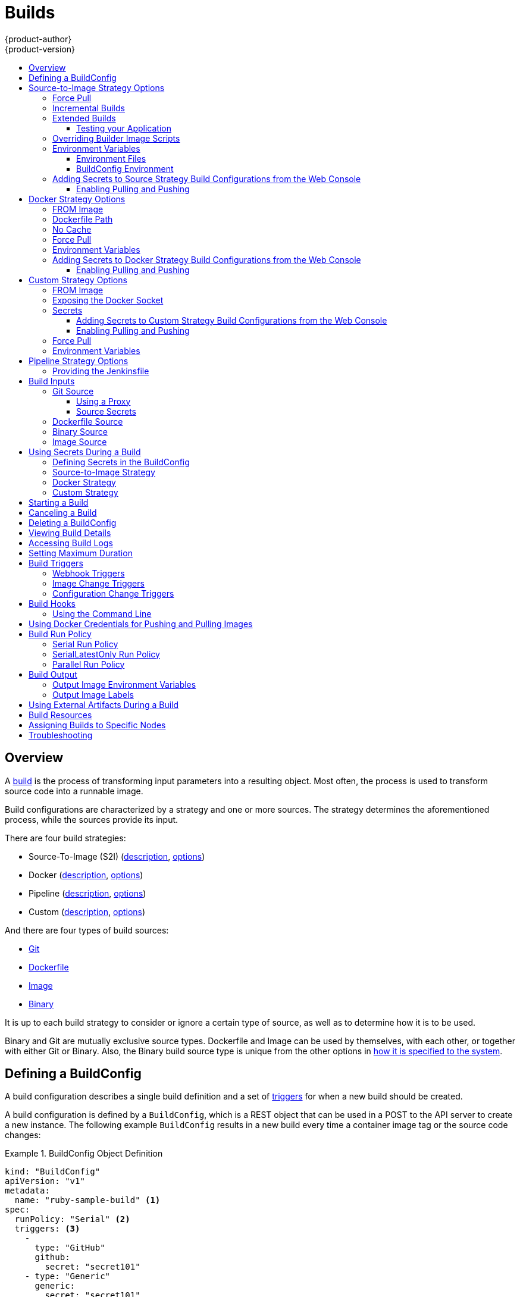 [[dev-guide-builds]]
= Builds
{product-author}
{product-version}
:data-uri:
:icons:
:experimental:
:toc: macro
:toclevels: 3
:toc-title:
:prewrap!:

toc::[]

== Overview

A xref:../architecture/core_concepts/builds_and_image_streams.adoc#builds[build]
is the process of transforming input parameters into a resulting object. Most
often, the process is used to transform source code into a runnable image.

Build configurations are characterized by a strategy and one or more sources.
The strategy determines the aforementioned process, while the sources provide
its input.

There are four build strategies:

- Source-To-Image (S2I)
(xref:../architecture/core_concepts/builds_and_image_streams.adoc#source-build[description],
xref:source-to-image-strategy-options[options])
- Docker
(xref:../architecture/core_concepts/builds_and_image_streams.adoc#docker-build[description],
xref:docker-strategy-options[options])
- Pipeline
(xref:../architecture/core_concepts/builds_and_image_streams.adoc#pipeline-build[description],
xref:pipeline-strategy-options[options])
- Custom
(xref:../architecture/core_concepts/builds_and_image_streams.adoc#custom-build[description],
xref:custom-strategy-options[options])

And there are four types of build sources:

- xref:source-code[Git]
- xref:dockerfile-source[Dockerfile]
- xref:image-source[Image]
- xref:binary-source[Binary]

It is up to each build strategy to consider or ignore a certain type of source,
as well as to determine how it is to be used.

Binary and Git are mutually exclusive source types. Dockerfile and Image can be
used by themselves, with each other, or together with either Git or Binary.
Also, the Binary build source type is unique from the other options in
xref:binary-source[how it is specified to the system].


[[defining-a-buildconfig]]

== Defining a BuildConfig

A build configuration describes a single build definition and a set of
xref:build-triggers[triggers] for when a new build should be created.

A build configuration is defined by a `BuildConfig`, which is a REST object
that can be used in a POST to the API server to create a new instance. The
following example `BuildConfig` results in a new build every time a container
image tag or the source code changes:

.BuildConfig Object Definition
====
[source,yaml]
----
kind: "BuildConfig"
apiVersion: "v1"
metadata:
  name: "ruby-sample-build" <1>
spec:
  runPolicy: "Serial" <2>
  triggers: <3>
    -
      type: "GitHub"
      github:
        secret: "secret101"
    - type: "Generic"
      generic:
        secret: "secret101"
    -
      type: "ImageChange"
  source: <4>
    type: "Git"
    git:
      uri: "https://github.com/openshift/ruby-hello-world"
    dockerfile: "FROM openshift/ruby-22-centos7\nUSER example"
  strategy: <5>
    type: "Source"
    sourceStrategy:
      from:
        kind: "ImageStreamTag"
        name: "ruby-20-centos7:latest"
  output: <6>
    to:
      kind: "ImageStreamTag"
      name: "origin-ruby-sample:latest"
  postCommit: <7>
      script: "bundle exec rake test"
----

<1> This specification will create a new `BuildConfig` named
*ruby-sample-build*.
<2> The `runPolicy` field controls whether builds created from this build
configuration can be run simultaneously. The default value is *Serial*, which means new builds
will run sequentially, not simultaneously.
<3> You can specify a list of xref:build-triggers[triggers], which cause a new
build to be created.
<4> The `source` section defines the source of the build. The source type
determines the primary source of input, and can be either `Git`, to point to
a code repository location, `Dockerfile`, to build from an inline Dockerfile,
or `Binary`, to accept binary payloads. It is possible to have multiple
sources at once, refer to the documentation for each source type for details.
<5> The `strategy` section describes the build strategy used to execute the
build. You can specify `Source`, `Docker` and `Custom` strategies here.
This above example uses the `ruby-20-centos7` container image that
Source-To-Image will use for the application build.
<6> After the container image is successfully built, it will be pushed into the
repository described in the `output` section.
<7> The `postCommit` section defines an optional xref:build-hooks[build
hook].
====

[[source-to-image-strategy-options]]

== Source-to-Image Strategy Options

The following options are specific to the
xref:../architecture/core_concepts/builds_and_image_streams.adoc#source-build[S2I
build strategy].

[[s2i-force-pull]]

=== Force Pull

By default, if the builder image specified in the build configuration is
available locally on the node, that image will be used. However, to override the
local image and refresh it from the registry to which the image stream points,
create a `BuildConfig` with the `forcePull` flag set to *true*:

====
[source,yaml]
----
strategy:
  type: "Source"
  sourceStrategy:
    from:
      kind: "ImageStreamTag"
      name: "builder-image:latest" <1>
    forcePull: true <2>
----

<1> The builder image being used, where the local version on the node may not be
up to date with the version in the registry to which the image stream points.
<2> This flag causes the local builder image to be ignored and a fresh version
to be pulled from the registry to which the image stream points. Setting
`forcePull` to *false* results in the default behavior of honoring the image
stored locally.
====

[[incremental-builds]]

=== Incremental Builds

S2I can perform incremental builds, which means it reuses artifacts from
previously-built images. To create an incremental build, create a
`BuildConfig` with the following modification to the strategy definition:

====
[source,yaml]
----
strategy:
  type: "Source"
  sourceStrategy:
    from:
      kind: "ImageStreamTag"
      name: "incremental-image:latest" <1>
    incremental: true <2>
----

<1> Specify an image that supports incremental builds. Consult the
documentation of the builder image to determine if it supports this behavior.
<2> This flag controls whether an incremental build is attempted. If the builder
image does not support incremental builds, the build will still succeed, but you
will get a log message stating the incremental build was not successful because
of a missing *_save-artifacts_* script.
====

[NOTE]
====
See the xref:../creating_images/s2i.adoc#creating-images-s2i[S2I Requirements] topic for information
on how to create a builder image supporting incremental builds.
====


[[extended-builds]]

=== Extended Builds

[NOTE]
====
This feature is in technology preview. This means the API may change without
notice or the feature may be removed entirely. For a supported mechanism to
produce application images with runtime-only content, consider using the
xref:image-source[Image Source] feature and defining two builds, one
which produces an image containing the runtime artifacts and a second build
which consumes the runtime artifacts from that image and adds them to a
runtime-only image.
====

For compiled languages (Go, C, C++, Java, etc.) the dependencies necessary for
compilation might increase the size of the image or introduce vulnerabilities
that can be exploited.

To avoid these problems, S2I (Source-to-Image) introduces a two-image build process
that allows an application to be built via the normal flow in a builder image,
but then injects the resulting application artifacts into a runtime-only image
for execution.

To offer flexibility in this process, S2I executes an `assemble-runtime`
script inside the runtime image that allows further customization of the
resulting runtime image.

More information about this can be found in the official
https://github.com/openshift/source-to-image/blob/master/docs/runtime_image.md[S2I
extended builds documents].

This feature is available only for the source strategy.
====
[source,yaml]
----
strategy:
  type: "Source"
  sourceStrategy:
    from:
      kind: "ImageStreamTag"
      name: "builder-image:latest"
    runtimeImage: <1>
      kind: "ImageStreamTag"
      name: "runtime-image:latest"
    runtimeArtifacts: <2>
      - sourcePath: "/path/to/source"
        destinationDir: "path/to/destination"
----
<1> The runtime image that the artifacts should be copied to.
This is the final image that the application will run on. This image should
contain the minimum application dependencies to run the injected content from
the builder image.

<2> The runtime artifacts are a mapping of artifacts produced in the builder
image that should be injected into the runtime image.
`sourcePath` can be the full path to a file or directory inside the builder
image.
`destinationDir` must be a directory inside the runtime image where the
artifacts will be copied. This directory is relative to the specified
*WORKDIR* inside that image.

====

[NOTE]
====
In the current implementation, you cannot have incremental extended builds thus,
the *incremental* option is not valid with `runtimeImage`.
====

If the runtime image needs authentication to be pulled across OpenShift
projects or from another private registry, the details can be specified
xref:managing_images.adoc#using-image-pull-secrets[within the image pull
secret configuration].

[[dev-guide-testing-your-application]]

==== Testing your Application

Extended builds offer two ways of running tests against your application.

The first option is to install all test dependencies and run the tests inside
your *builder image* since that image, in the context of extended builds, will
not be pushed to a registry. This can be done as a part of the `assemble`
script for the builder image.

The second option is to specify a script via the xref:build-hooks[postcommit
hook]. This is executed in an ephemeral container based on the runtime
image, thus it is not committed to the image.

[[override-builder-image-scripts]]

=== Overriding Builder Image Scripts

You can override the *_assemble_*, *_run_*, and *_save-artifacts_*
xref:../creating_images/s2i.adoc#s2i-scripts[S2I scripts] provided by the
builder image in one of two ways. Either:

1. Provide an *_assemble_*, *_run_*, and/or *_save-artifacts_* script in the
*_.s2i/bin_* directory of your application source repository, or

2. Provide a URL of a directory containing the scripts as part of the strategy
definition. For example:

====
[source,yaml]
----
strategy:
  type: "Source"
  sourceStrategy:
    from:
      kind: "ImageStreamTag"
      name: "builder-image:latest"
    scripts: "http://somehost.com/scripts_directory" <1>
----

<1> This path will have *_run_*, *_assemble_*, and *_save-artifacts_* appended
to it. If any or all scripts are found they will be used in place of the same
named script(s) provided in the image.
====

[NOTE]
====
Files located at the `scripts` URL take precedence over files located in
*_.s2i/bin_* of the source repository. See the
xref:../creating_images/s2i.adoc#creating-images-s2i[S2I Requirements] topic and the
link:https://github.com/openshift/source-to-image/blob/master/docs/builder_image.md#sti-scripts[S2I
documentation] for information on how S2I scripts are used.
====

[[configuring-the-source-environment]]
=== Environment Variables

There are two ways to make environment variables available to the
xref:../architecture/core_concepts/builds_and_image_streams.adoc#source-build[source build]
process and resulting \image: xref:environment-files[environment files] and
xref:buildconfig-environment[*BuildConfig* environment] values.

[[environment-files]]

==== Environment Files
Source build enables you to set environment values (one per line) inside your
application, by specifying them in a *_.s2i/environment_* file in the source
repository. The environment variables specified in this file are present during
the build process and in the final container image. The complete list of supported
environment variables is available in the
xref:../using_images/index.adoc#using-images-index[documentation] for each image.

If you provide a *_.s2i/environment_* file in your source repository, S2I reads
this file during the build. This allows customization of the build behavior as
the *_assemble_* script may use these variables.

For example, if you want to disable assets compilation for your Rails
application, you can add `DISABLE_ASSET_COMPILATION=true` in the
*_.s2i/environment_* file to cause assets compilation to be skipped during the
build.

In addition to builds, the specified environment variables are also available in
the running application itself. For example, you can add
`RAILS_ENV=development` to the *_.s2i/environment_* file to cause the Rails
application to start in `development` mode instead of `production`.

[[buildconfig-environment]]

==== BuildConfig Environment
You can add environment variables to the `sourceStrategy` definition of the
`BuildConfig`. The environment variables defined there are visible during the
*_assemble_* script execution and will be defined in the output image, making
them also available to the *_run_* script and application code.

For example disabling assets compilation for your Rails application:

====
[source,yaml]
----
sourceStrategy:
...
  env:
    - name: "DISABLE_ASSET_COMPILATION"
      value: "true"
----
====

You can also manage environment variables defined in the `BuildConfig` with the
xref:../dev_guide/environment_variables.adoc#overview[`oc set env`] command.

[[adding-secrets-to-source-strategy-build-configs]]
=== Adding Secrets to Source Strategy Build Configurations from the Web Console

Add a secret to your build configuration so that it can access a private
repository.

. Create a new {product-title} project.

. xref:../dev_guide/secrets.adoc#dev-guide-secrets[Create a secret] that contains
credentials for accessing a private source code repository.

. Create a
xref:../architecture/core_concepts/builds_and_image_streams.adoc#source-build[Source-to-Image (S2I)
build configuration].

. On the build configuration editor page or in the *fromimage* page of the
xref:../architecture/infrastructure_components/web_console.adoc#architecture-infrastructure-components-web-console[web
console], set the *Source Secret*.

. Click the *Save* button.

==== Enabling Pulling and Pushing

Enable pulling to a private registry by setting the `Pull Secret` in the build
configuration and enable pushing by setting the `Push Secret`.

[[docker-strategy-options]]

== Docker Strategy Options

The following options are specific to the
xref:../architecture/core_concepts/builds_and_image_streams.adoc#docker-build[Docker
build strategy].


[[docker-strategy-from]]

=== FROM Image

The `FROM` instruction of the *_Dockerfile_* will be replaced by the `from` of the `BuildConfig`:

====
[source,yaml]
----
strategy:
  type: Docker
  dockerStrategy:
    from:
      kind: "ImageStreamTag"
      name: "debian:latest"
----
====

[[dockerfile-path]]
=== Dockerfile Path

By default, Docker builds use a Dockerfile (named *_Dockerfile_*) located at the
root of the context specified in the `BuildConfig.spec.source.contextDir`
field.

The `dockerfilePath` field allows the build to use a different path to
locate your Dockerfile, relative to the `BuildConfig.spec.source.contextDir`
field. It can be simply a different file name other than the default
*_Dockerfile_* (for example, *_MyDockerfile_*), or a path to a Dockerfile in a
subdirectory (for example, *_dockerfiles/app1/_*):

====
[source,yaml]
----
strategy:
  type: Docker
  dockerStrategy:
    dockerfilePath: dockerfiles/app1/
----
====

[[no-cache]]

=== No Cache

Docker builds normally reuse cached layers found on the host performing the
build. Setting the `noCache` option to *true* forces the build to ignore
cached layers and rerun all steps of the *_Dockerfile_*:

====
[source,yaml]
----
strategy:
  type: "Docker"
  dockerStrategy:
    noCache: true
----
====

[[docker-force-pull]]

=== Force Pull

By default, if the builder image specified in the build configuration is
available locally on the node, that image will be used. However, to override the
local image and refresh it from the registry to which the image stream points,
create a `BuildConfig` with the `forcePull` flag set to *true*:

====
[source,yaml]
----
strategy:
  type: "Docker"
  dockerStrategy:
    forcePull: true <1>
----
<1> This flag causes the local builder image to be ignored, and a fresh version
to be pulled from the registry to which the image stream points. Setting
`forcePull` to *false* results in the default behavior of honoring the image
stored locally.
====

[[docker-strategy-environment]]
=== Environment Variables

To make environment variables available to the
xref:../architecture/core_concepts/builds_and_image_streams.adoc#docker-build[Docker build]
process and resulting image, you can add environment variables to the
`dockerStrategy` definition of the `BuildConfig`.

The environment variables defined there are inserted as a single `ENV`
Dockerfile instruction right after the `FROM` instruction, so that it can be
referenced later on within the Dockerfile.

The variables are defined during build and stay in the output image, therefore
they will be present in any container that runs that image as well.

For example, defining a custom HTTP proxy to be used during build and runtime:

====
[source,yaml]
----
dockerStrategy:
...
  env:
    - name: "HTTP_PROXY"
      value: "http://myproxy.net:5187/"
----
====

ifdef::openshift-enterprise,openshift-origin[]
Cluster administrators can also
xref:../install_config/http_proxies.adoc#configuring-hosts-for-proxies-using-ansible[configure
global build settings using Ansible].
endif::[]

You can also manage environment variables defined in the `BuildConfig` with the
xref:../dev_guide/environment_variables.adoc#overview[`oc set env`] command.

[[adding-secrets-to-docker-strategy-build-configs]]
=== Adding Secrets to Docker Strategy Build Configurations from the Web Console

Add a secret to your build configuration so that it can access a private
repository.

. Create a new {product-title} project.

. xref:../dev_guide/secrets.adoc#dev-guide-secrets[Create a secret] that contains
credentials for accessing a private source code repository.

. Create a
xref:../architecture/core_concepts/builds_and_image_streams.adoc#docker-build[docker
build configuration].

. On the build configuration editor page or in the *fromimage* page of the
xref:../architecture/infrastructure_components/web_console.adoc#architecture-infrastructure-components-web-console[web
console], set the *Source Secret*.

. Click the *Save* button.

==== Enabling Pulling and Pushing

Enable pulling to a private registry by setting the `Pull Secret` in the build
configuration and enable pushing by setting the `Push Secret`.

[[custom-strategy-options]]
== Custom Strategy Options

The following options are specific to the
xref:../architecture/core_concepts/builds_and_image_streams.adoc#custom-build[Custom
build strategy].

[[custom-strategy-from]]
=== FROM Image

Use the `customStrategy.from` section to indicate the image to use for the
custom build:

====
[source,yaml]
----
strategy:
  type: "Custom"
  customStrategy:
    from:
      kind: "DockerImage"
      name: "openshift/sti-image-builder"
----
====

[[expose-docker-socket]]
=== Exposing the Docker Socket

In order to allow the running of Docker commands and the building of container
images from inside the container, the build container must be bound to an
accessible socket. To do so, set the `exposeDockerSocket` option to *true*:

====
[source,yaml]
----
strategy:
  type: "Custom"
  customStrategy:
    exposeDockerSocket: true
----
====

[[custom-secrets]]

=== Secrets

In addition to xref:../dev_guide/secrets.adoc#dev-guide-secrets[secrets] for
xref:source-secrets[source] and
xref:using-docker-credentials-for-pushing-and-pulling-images[images] that can
be added to all build types, custom strategies allow adding an arbitrary list of
secrets to the builder pod.

Each secret can be mounted at a specific location:

====
[source,yaml]
----
strategy:
  type: "Custom"
  customStrategy:
    secrets:
      - secretSource: <1>
          name: "secret1"
        mountPath: "/tmp/secret1" <2>
      - secretSource:
          name: "secret2"
        mountPath: "/tmp/secret2"
----

<1> `secretSource` is a reference to a secret in the same namespace as the
build.
<2> `mountPath` is the path inside the custom builder where the secret should
be mounted.
====

[[adding-secrets-to-custom-strategy-build-configs]]
==== Adding Secrets to Custom Strategy Build Configurations from the Web Console

Add a secret to your build configuration so that it can access a private
repository.

. Create a new {product-title} project.

. xref:../dev_guide/secrets.adoc#dev-guide-secrets[Create a secret] that contains
credentials for accessing a private source code repository.

. Create a
xref:../architecture/core_concepts/builds_and_image_streams.adoc#custom-build[custom
build configuration].

. On the build configuration editor page or in the *fromimage* page of the
xref:../architecture/infrastructure_components/web_console.adoc#architecture-infrastructure-components-web-console[web
console], set the *Source Secret*.

. Click the *Save* button.

==== Enabling Pulling and Pushing

Enable pulling to a private registry by setting the `Pull Secret` in the build
configuration and enable pushing by setting the `Push Secret`.

[[custom-force-pull]]
=== Force Pull

By default, when setting up the build pod, the build controller checks if the
image specified in the build configuration is available locally on the node.  If
so, that image will be used.  However, to override the local image and refresh
it from the registry to which the image stream points, create a `BuildConfig`
with the `forcePull` flag set to *true*:

====
[source,yaml]
----
strategy:
  type: "Custom"
  customStrategy:
    forcePull: true <1>
----

<1> This flag causes the local builder image to be ignored, and a fresh version
to be pulled from the registry to which the image stream points. Setting
`forcePull` to *false* results in the default behavior of honoring the image
stored locally.
====

[[custom-strategy-environment]]
=== Environment Variables

To make environment variables available to the
xref:../architecture/core_concepts/builds_and_image_streams.adoc#custom-build[Custom build]
process, you can add environment variables to the `customStrategy` definition
of the `BuildConfig`.

The environment variables defined there are passed to the pod that runs the
custom build.

For example, defining a custom HTTP proxy to be used during build:

====
[source,yaml]
----
customStrategy:
...
  env:
    - name: "HTTP_PROXY"
      value: "http://myproxy.net:5187/"

----
====

ifdef::openshift-enterprise,openshift-origin[]
Cluster administrators can also
xref:../install_config/http_proxies.adoc#configuring-hosts-for-proxies-using-ansible[configure
global build settings using Ansible].
endif::[]

You can also manage environment variables defined in the `BuildConfig` with the
xref:../dev_guide/environment_variables.adoc#overview[`oc set env`] command.

[[pipeline-strategy-options]]
== Pipeline Strategy Options

The following options are specific to the
xref:../architecture/core_concepts/builds_and_image_streams.adoc#pipeline-build[Pipeline build strategy].

[[jenkinsfile]]
=== Providing the Jenkinsfile

You can provide the Jenkinsfile in one of two ways:

1. Embed the Jenkinsfile in the build configuration.
2. Include in the build configuration a reference to the
   Git repository that contains the Jenkinsfile.

.Embedded Definition
====
[source,yaml]
----
kind: "BuildConfig"
apiVersion: "v1"
metadata:
  name: "sample-pipeline"
spec:
  strategy:
    type: "JenkinsPipeline"
    jenkinsPipelineStrategy:
      jenkinsfile: "node('agent') {\nstage 'build'\nopenshiftBuild(buildConfig: 'ruby-sample-build', showBuildLogs: 'true')\nstage 'deploy'\nopenshiftDeploy(deploymentConfig: 'frontend')\n}"
----
====

.Reference to Git Repository
====
[source,yaml]
----
kind: "BuildConfig"
apiVersion: "v1"
metadata:
  name: "sample-pipeline"
spec:
  source:
    type: "Git"
    git:
      uri: "https://github.com/openshift/ruby-hello-world"
  strategy:
    type: "JenkinsPipeline"
    jenkinsPipelineStrategy:
      jenkinsfilePath: some/repo/dir/filename <1>
----
<1> The optional `jenkinsfilePath` field specifies the name of the
    file to use, relative to the source `contextDir`.
    If `contextDir` is omitted, it defaults to the root of the repository.
    If `jenkinsfilePath` is omitted, it defaults to *_Jenkinsfile_*.
====

[[build-inputs]]
== Build Inputs

There are several ways to provide content for builds to operate on. In order of precedence:

* Inline Dockerfile definitions
* Content extracted from existing images
* Git repositories
* Binary inputs

These can be combined into a single build. As the inline Dockerfile takes
precedence, it can overwrite any other file named *_Dockerfile_* provided by
another input. Binary input and Git repository are mutually exclusive inputs.

When the build is run, a working directory is constructed and all input content
is placed in the working directory (e.g., the input Git repository is cloned into
the working directory, files specified from input images are copied into the
working directory using the target path). Next, the build process will `cd`
into the `contextDir` if one is defined. Then, the inline Dockerfile (if
any) is written to the current directory. Last, the content from the current
directory is provided to the build process for reference by the
Dockerfile, `assemble` script, or custom builder logic. This means any
input content that resides outside the `contextDir` will be ignored by the
build.

Here is an example of a source definition that includes multiple input types and
an explanation of how they are combined.  For more details on how each input
type is defined, see the specific sections for each input type.

====
[source,yaml]
----
source:
  git:
    uri: https://github.com/openshift/ruby-hello-world.git <1>
  images:
  - from:
      kind: ImageStreamTag
      name: myinputimage:latest
      namespace: mynamespace
    paths:
    - destinationDir: app/dir/injected/dir <2>
      sourcePath: /usr/lib/somefile.jar
  contextDir: "app/dir" <3>
  dockerfile: "FROM centos:7\nRUN yum install -y httpd" <4>

----

<1> The repository to be cloned into the working directory for the build
<2> *_/usr/lib/somefile.jar_* from `myinputimage` will be stored in *_<workingdir>/app/dir/injected/dir_*
<3> The working directory for the build will become *_<original_workingdir>/app/dir_*
<4> A Dockerfile with this content will be created in *_<original_workingdir>/app/dir_*, overwriting any existing file with that name.
====

[[source-code]]
=== Git Source

When the `BuildConfig.spec.source.type` is `Git`, a Git repository is
required, and an inline Dockerfile is optional.

The source code is fetched from the location specified and, if the
`BuildConfig.spec.source.dockerfile` field is specified, the inline Dockerfile
replaces the one in the `contextDir` of the Git repository.

The source definition is part of the `spec` section in the `BuildConfig`:

====
[source,yaml]
----
source:
  type: "Git"
  git: <1>
    uri: "https://github.com/openshift/ruby-hello-world"
    ref: "master"
  contextDir: "app/dir" <2>
  dockerfile: "FROM openshift/ruby-22-centos7\nUSER example" <3>
----
<1> The `git` field contains the URI to the remote Git repository of the
source code. Optionally, specify the `ref` field to check out a specific Git
reference. A valid `ref` can be a SHA1 tag or a branch name.
<2> The `contextDir` field allows you to override the default location inside
the source code repository where the build looks for the application source
code. If your application exists inside a sub-directory, you can override the
default location (the root folder) using this field.
<3> If the optional `dockerfile` field is provided, it should be a string
containing a Dockerfile that overwrites any Dockerfile that may exist in the
source repository.
====

When using the Git repository as a source without specifying the `ref`
field, {product-title} performs a shallow clone (`--depth=1` clone). That means
only the `HEAD` (usually the `master` branch) is downloaded. This results
in repositories downloading faster, including the commit history.

A shallow clone is also used when the `ref` field is specified and set to an
existing remote branch name. However, if you specify the `ref` field to a
specific commit, the system will fallback to a regular Git clone operation and
checkout the commit, because using the `--depth=1` option only works with named
branch refs.

To perform a full Git clone of the `master` for the specified repository, set
the `ref` to `master`.

[[using-a-proxy]]
==== Using a Proxy

// tag::using-a-proxy-for-git-cloning-1[]

If your Git repository can only be accessed using a proxy, you can define the
proxy to use in the `source` section of the `BuildConfig`. You can configure
both a HTTP and HTTPS proxy to use. Both fields are optional.  Domains for which
no proxying should be performed can also be specified via the *NoProxy* field.

[NOTE]
====
Your source URI must use the HTTP or HTTPS protocol for this to work.
====

====
[source,yaml]
----
source:
  type: Git
  git:
    uri: "https://github.com/openshift/ruby-hello-world"
    httpProxy: http://proxy.example.com
    httpsProxy: https://proxy.example.com
    noProxy: somedomain.com, otherdomain.com
----
====

ifdef::openshift-enterprise,openshift-origin[]
Cluster administrators can also
xref:../install_config/http_proxies.adoc#configuring-hosts-for-proxies-using-ansible[configure
a global proxy for Git cloning using Ansible].
endif::[]

// end::using-a-proxy-for-git-cloning-1[]

[[source-secrets]]
==== Source Secrets

[[overview]]
===== Overview

Source secrets are used to provide the builder pod with access to Git repositories
that it would not normally have access to, such as private repositories or
repositories with self-signed or untrusted SSL certificates.

The following source secret configurations are supported.

- xref:gitconfig-file[*_.gitconfig_* File]
- xref:basic-authentication[Basic Authentication]
- xref:ssh-key-authentication[SSH Key Authentication]
- xref:trusted-certificate-authorities[Trusted Certificate Authorities]

[NOTE]
====
You can also use xref:combinations[combinations] of the these configurations
to meet your specific needs.
====

Builds are run with the *builder* service account, which must have access to any
source secrets used. Access is granted with the following command:

----
$ oc secrets link builder mysecret
----

[NOTE]
====
Limiting secrets to only the service accounts that reference them is disabled by
default. This means that if `serviceAccountConfig.limitSecretReferences` is set
to `false` (the default setting) in the master configuration file, linking
secrets to a service is not required.
====

[[automatic-addition-of-a-source-secret-to-a-build-configuration]]
===== Automatic Addition of a Source Secret to a Build Configuration

{product-title} can automatically add a source secret to relevant build
configurations if the source secret includes one or more annotations prefixed
with `build.openshift.io/source-secret-match-uri-`. The value of each annotation
indicates a URI pattern of a source repository against which the secret matches.
The URI pattern must consist of:

- a valid scheme (`*://`, `git://`, `http://`, `https://` or `ssh://`).
- a host (`\*` or a valid hostname or IP address optionally preceded by `*.`).
- a path (`/\*` or `/` followed by any characters optionally including `*` characters).

In all of the above, a `*` character is interpreted as a wildcard.

[NOTE]
====
{product-title} will not automatically add a source secret to a build
configuration that already contains a source secret.
====

If multiple source secrets match the URI of a particular source repository,
{product-title} will select the secret with the longest match. This allows for
basic overriding, as in the following example.

The following fragment shows two partial source secrets, the first matching any
server in the domain `mycorp.com` accessed by HTTPS, and the second overriding
access to servers mydev1.mycorp.com and mydev2.mycorp.com:

====
[source,yaml]
----
kind: Secret
apiVersion: v1
metadata:
  name: matches-all-corporate-servers-https-only
  annotations:
    build.openshift.io/source-secret-match-uri-1: https://*.mycorp.com/*
data:
  ...

kind: Secret
apiVersion: v1
metadata:
  name: override-for-my-dev-servers-https-only
  annotations:
    build.openshift.io/source-secret-match-uri-1: https://mydev1.mycorp.com/*
    build.openshift.io/source-secret-match-uri-2: https://mydev2.mycorp.com/*
data:
  ...
----
====

Add a `build.openshift.io/source-secret-match-uri-` annotation to a pre-existing
secret using:

----
$ oc annotate secret mysecret 'build.openshift.io/source-secret-match-uri-1=https://*.mycorp.com/*'
----

[[manual-addition-of-a-source-secret-to-a-build-configuration]]
===== Manual Addition of a Source Secret to a Build Configuration

Source secrets can be added manually to a build configuration by adding a
`sourceSecret` field to the `source` section inside the `BuildConfig` and
setting it to the name of the `secret` that you created (`basicsecret`, in this
example).

====
[source,yaml]
----
apiVersion: "v1"
kind: "BuildConfig"
metadata:
  name: "sample-build"
spec:
  output:
    to:
      kind: "ImageStreamTag"
      name: "sample-image:latest"
  source:
    git:
      uri: "https://github.com/user/app.git"
    sourceSecret:
      name: "basicsecret"
    type: "Git"
  strategy:
    sourceStrategy:
      from:
        kind: "ImageStreamTag"
        name: "python-33-centos7:latest"
    type: "Source"
----
====

[NOTE]
====
You can also use the `oc set build-secret` command to set the source secret on
an existing build configuration:
----
$ oc set build-secret --source bc/sample-build basicsecret
----
====

xref:using-secrets-in-the-buildconfig[Defining Secrets in the
BuildConfig] provides more information on this topic.

[[gitconfig-file]]
===== .Gitconfig File

If the cloning of your application is dependent on a *_.gitconfig_* file,
then you can create a secret that contains it, and then add
it to the builder service account, and then your `BuildConfig`.

To create a secret from a *_.gitconfig_* file:

====
----
$ oc secrets new mysecret .gitconfig=path/to/.gitconfig
----
====

[NOTE]
====
SSL verification can be turned off if `sslVerify=false` is set for the `http`
section in your *_.gitconfig_* file:

----
[http]
        sslVerify=false
----
====

[[basic-authentication]]
===== Basic Authentication

Basic authentication requires either a combination of `username` and `password`,
or a `token` to authenticate against the SCM server.

Create the `secret` first before using the username and password to access
the private repository:

====
----
$ oc secrets new-basicauth basicsecret --username=USERNAME --password=PASSWORD
----
====

To create a basic authentication secret with a token:

====
----
$ oc secrets new-basicauth basicsecret --password=TOKEN
----
====

[[ssh-key-authentication]]
===== SSH Key Authentication

SSH key based authentication requires a private SSH key.

The repository keys are usually located in the *_$HOME/.ssh/_* directory, and
are named `id_dsa.pub`, `id_ecdsa.pub`, `id_ed25519.pub`, or `id_rsa.pub` by
default. Generate SSH key credentials with the following command:

====
----
$ ssh-keygen -t rsa -C "your_email@example.com"
----
====

[NOTE]
====
Creating a passphrase for the SSH key prevents {product-title} from building.
When prompted for a passphrase, leave it blank.
====

Two files are created: the public key and a corresponding private key (one of
`id_dsa`, `id_ecdsa`, `id_ed25519`, or `id_rsa`). With both of these in place,
consult your source control management (SCM) system's manual on how to upload
the public key. The private key is used to access your private repository.

Before using the SSH key to access the private repository, create the secret
first:

====
----
$ oc secrets new-sshauth sshsecret --ssh-privatekey=$HOME/.ssh/id_rsa
----
====

[[trusted-certificate-authorities]]
===== Trusted Certificate Authorities

The set of TLS certificate authorities that are trusted during a `git clone`
operation are built into the {product-title} infrastructure images. If your Git
server uses a self-signed certificate or one signed by an authority not trusted
by the image, you have several options.

. Create a secret with a CA certificate file (recommended).
+
A secret containing a `CA certificate` in a key named `ca.crt` will
automatically be used by Git to trust your self-signed or otherwise un-trusted
TLS certificate during the `git clone` operation. Using this method is
significantly more secure than disabling Git's SSL verification, which accepts
any TLS certificate that is presented.
+
====
----
# the key name ca.crt MUST be used
$ oc secrets new mycert ca.crt=FILENAME
----
====

. Disable Git TLS verification.
+
You can disable Git's TLS verification by setting the `GIT_SSL_NO_VERIFY`
environment variable to `true` in the appropriate strategy section of your build
configuration. You can use the
xref:../dev_guide/environment_variables.adoc#overview[`oc set env`] command to
manage `BuildConfig` environment variables.

[[combinations]]
===== Combinations

Below are several examples of how you can combine the above methods for
creating source secrets for your specific needs.

.. To create an SSH-based authentication secret with a *_.gitconfig_* file:
+
====
----
$ oc secrets new-sshauth sshsecret --ssh-privatekey=$HOME/.ssh/id_rsa --gitconfig=FILENAME
----
====

.. To create a secret that combines a *_.gitconfig_* file and CA certificate:
+
====
----
$ oc secrets new mysecret ca.crt=path/to/certificate .gitconfig=path/to/.gitconfig
----
====

.. To create a basic authentication secret with a CA certificate file:
+
====
----
$ oc secrets new-basicauth basicsecret --username=USERNAME --password=PASSWORD --ca-cert=FILENAME
----
====

.. To create a basic authentication secret with a *_.gitconfig_* file:
+
====
----
$ oc secrets new-basicauth basicsecret --username=USERNAME --password=PASSWORD --gitconfig=FILENAME
----
====

.. To create a basic authentication secret with a *_.gitconfig_* file and CA certificate file:
+
====
----
$ oc secrets new-basicauth basicsecret --username=USERNAME --password=PASSWORD --gitconfig=FILENAME --ca-cert=FILENAME
----
====

[[dockerfile-source]]

=== Dockerfile Source

When the `BuildConfig.spec.source.type` is `Dockerfile`, an inline
Dockerfile is used as the build input, and no additional sources can be
provided.

This source type is valid when the build strategy type is `Docker` or
`Custom`.

The source definition is part of the `spec` section in the `BuildConfig`:

====
[source,yaml]
----
source:
  type: "Dockerfile"
  dockerfile: "FROM centos:7\nRUN yum install -y httpd" <1>
----
<1> The `dockerfile` field contains an inline Dockerfile that will be built.
====

[[binary-source]]

=== Binary Source

Streaming content in binary format from a local file system to the builder is
called a `binary type build`. The corresponding value of
`BuildConfig.spec.source.type` is `Binary` for such builds.

This source type is unique in that it is leveraged solely based on your use of
the `oc start-build`.

[NOTE]
====
Binary type builds require content to be streamed from the local file system, so
automatically triggering a binary type build (e.g. via an image change trigger)
is not possible, because the binary files cannot be provided. Similarly, you
cannot launch binary type builds from the web console.
====

To utilize binary builds, invoke `oc start-build` with one of these options:

* `--from-file`: The contents of the file you specify are sent as a binary
stream to the builder. The builder then stores the data in a file with the
same name at the top of the build context.

* `--from-dir` and `--from-repo`: The contents are archived and sent as a binary
stream to the builder. The builder then extracts the contents of the archive
within the build context directory.

* `--from-archive`: The archive you specify is sent to the builder, where it is
extracted within the build context directory. Please note that this option
behaves the same as `--from-dir`, an archive is created on your host first
whenever the argument to these options is a directory.

In each of the above cases:

* If your `BuildConfig` already has a `Binary` source type defined, it will
effectively be ignored and replaced by what the client sends.

* If your `BuildConfig` has a `Git` source type defined, it is dynamically
disabled, since `Binary` and `Git` are mutually exclusive, and the data in
the binary stream provided to the builder takes precedence.

Instead of a file name, you can pass URL with http or https schema to
`--from-file` and `--from-archive`. When using  `--from-file` with a URL, the
name of the file in the builder image is determined by the
`Content-Disposition` header sent by the web server, or the last component of
the URL path if the header is not present. Please note that no form of
authentication is supported and it is not possible to use custom TLS
certificate or disable certificate validation.

When using `oc new-build --binary=true`, the command ensures that the
restrictions associated with binary builds are enforced. The resulting
`BuildConfig` will have a source type of `Binary`, meaning that the only
valid way to run a build for this `BuildConfig` is to use `oc
start-build` with one of the `--from` options to provide the requisite binary
data.

The `dockerfile` and `contextDir` xref:source-code[source options] have
special meaning with binary builds.

`dockerfile` can be used with any binary build source. If `dockerfile` is
used and the binary stream is an archive, its contents serve as a replacement
Dockerfile to any Dockerfile in the archive. If `dockerfile` is used with the
`--from-file` argument, and the file argument is named `dockerfile`, the value
from `dockerfile` replaces the value from the binary stream.

In the case of the binary stream encapsulating extracted archive content, the
value of the `contextDir` field is interpreted as a subdirectory within the
archive, and, if valid, the builder changes into that subdirectory before
executing the build.

[[image-source]]
=== Image Source

Additional files can be provided to the build process via images. Input images
are referenced in the same way the `From` and `To` image targets are defined.
This means both container images and
xref:../architecture/core_concepts/builds_and_image_streams.adoc#image-stream-tag[image
stream tags] can be referenced. In conjunction with the image, you must provide
one or more path pairs to indicate the path of the files or directories to copy
the image and the destination to place them in the build context.

The source path can be any absolute path within the image specified. The
destination must be a relative directory path. At build time, the image will be
loaded and the indicated files and directories will be copied into the context
directory of the build process. This is the same directory into which the source
repository content (if any) is cloned. If the source path ends in *_/._* then
the content of the directory will be copied, but the directory itself will not
be created at the destination.

Image inputs are specified in the `source` definition of the `BuildConfig`:

====
[source,yaml]
----
source:
  git:
    uri: https://github.com/openshift/ruby-hello-world.git
  images: <1>
  - from: <2>
      kind: ImageStreamTag
      name: myinputimage:latest
      namespace: mynamespace
    paths: <3>
    - destinationDir: injected/dir <4>
      sourcePath: /usr/lib/somefile.jar <5>
  - from:
      kind: ImageStreamTag
      name: myotherinputimage:latest
      namespace: myothernamespace
    pullSecret: mysecret <6>
    paths:
    - destinationDir: injected/dir
      sourcePath: /usr/lib/somefile.jar

----

<1> An array of one or more input images and files.
<2> A reference to the image containing the files to be copied.
<3> An array of source/destination paths.
<4> The directory relative to the build root where the build process can access the file.
<5> The location of the file to be copied out of the referenced image.
<6> An optional secret provided if credentials are needed to access the input image.
====

[NOTE]
====
This feature is not supported for builds using the xref:using-secrets-custom-strategy[Custom Strategy].
====

[[using-secrets]]
== Using Secrets During a Build

In some scenarios, build operations require credentials to access dependent
resources, but it is undesirable for those credentials to be available in the
final application image produced by the build.

For example, when building a NodeJS application, you can set up your private
mirror for NodeJS modules. In order to download modules from that private
mirror, you have to supply a custom *_.npmrc_* file for the build that contains
a URL, user name, and password. For security reasons, you do not want to expose
your credentials in the application image.

This example describes NodeJS, but you can use the same approach for adding SSL
certificates into the *_/etc/ssl/certs_* directory, API keys or tokens, license
files, etc.

[[using-secrets-in-the-buildconfig]]
=== Defining Secrets in the BuildConfig

. Create the `Secret`:
+
====
----
$ oc secrets new secret-npmrc .npmrc=~/.npmrc
----
====
+
This creates a new secret named *_secret-npmrc_*, which contains the base64
encoded content of the *_~/.npmrc_* file.

. Add the secret to the `source` section in the existing build configuration:
+
====
[source,yaml]
----
source:
  git:
    uri: https://github.com/openshift/nodejs-ex.git
  secrets:
    - secret:
        name: secret-npmrc
  type: Git
----
====
+
To include the secrets in a new build configuration, run the following command:
+
====
----
$ oc new-build openshift/nodejs-010-centos7~https://github.com/openshift/nodejs-ex.git --build-secret secret-npmrc
----
====
+
During the build, the *_.npmrc_* file is copied into the directory where the
source code is located. In case of the {product-title} S2I builder images, this
is the image working directory, which is set using the `WORKDIR` instruction
in the Dockerfile. If you want to specify another directory, add a
`destinationDir` to the secret definition:
+
====
[source,yaml]
----
source:
  git:
    uri: https://github.com/openshift/nodejs-ex.git
  secrets:
    - secret:
        name: secret-npmrc
      destinationDir: /etc
  type: Git
----
====
+
You can also specify the destination directory when creating a new build
configuration:
+
====
----
$ oc new-build openshift/nodejs-010-centos7~https://github.com/openshift/nodejs-ex.git --build-secret “secret-npmrc:/etc”
----
====
+
In both cases, the *_.npmrc_* file is added to the *_/etc_* directory of the
build environment. Note that for a
xref:../architecture/core_concepts/builds_and_image_streams.adoc#docker-build[Docker
strategy] the destination directory must be a relative path.

[[using-secrets-s2i-strategy]]
=== Source-to-Image Strategy

When using a `Source` strategy, all defined source secrets are copied to their
respective `destinationDir`. If you left `destinationDir` empty, then the
secrets are placed in the working directory of the builder image. The same rule
is used when a `destinationDir` is a relative path; the secrets are placed in
the paths that are relative to the image's working directory. The
`destinationDir` must exist or an error will occur. No directory paths are
created during the copy process.

[NOTE]
====
Currently, any files with these secrets are world-writable (have `0666`
permissions) and will be truncated to size zero after executing the *_assemble_*
script. This means that the secret files will exist in the resulting image, but
they will be empty for security reasons.
====

[[using-secrets-docker-strategy]]
=== Docker Strategy

When using a `Docker` strategy, you can add all defined source secrets into
your container image using the https://docs.docker.com/engine/reference/builder/#add[ADD]
and https://docs.docker.com/engine/reference/builder/#copy[COPY instructions]
in your *_Dockerfile_*. If you do not specify the `destinationDir` for a secret,
then the files will be copied into the same directory in which the *_Dockerfile_*
is located. If you specify a relative path as `destinationDir`, then the secrets
will be copied into that directory, relative to your *_Dockerfile_* location.
This makes the secret files available to the Docker build operation as part of
the context directory used during the build.

[NOTE]
====
Users should always remove their secrets from the final application image so
that the secrets are not present in the container running from that image.
However, the secrets will still exist in the image itself in the layer where
they were added. This removal should be part of the *_Dockerfile_* itself.
====

[[using-secrets-custom-strategy]]
=== Custom Strategy

When using a `Custom` strategy, then all the defined source secrets are
available inside the builder container in the
*_/var/run/secrets/openshift.io/build_* directory. The custom build image is
responsible for using these secrets appropriately. The `Custom` strategy also
allows secrets to be defined as described in xref:custom-secrets[Secrets].
There is no technical difference between existing strategy secrets and the
source secrets. However, your builder image might distinguish between them and
use them differently, based on your build use case. The source secrets are
always mounted into the *_/var/run/secrets/openshift.io/build_* directory or
your builder can parse the `$BUILD` environment variable, which includes the
full build object.


[[starting-a-build]]

== Starting a Build

Manually start a new build from an existing build configuration in your current
project using the following command:

----
$ oc start-build <buildconfig_name>
----

Re-run a build using the `--from-build` flag:

----
$ oc start-build --from-build=<build_name>
----

Specify the `--follow` flag to stream the build's logs in stdout:

----
$ oc start-build <buildconfig_name> --follow
----

Specify the `--env` flag to set any desired environment variable for the build:

----
$ oc start-build <buildconfig_name> --env=<key>=<value>
----

Rather than relying on a Git source pull or a Dockerfile for a build, you can
can also start a build by directly pushing your source, which could be the
contents of a Git or SVN working directory, a set of prebuilt binary artifacts
you want to deploy, or a single file. This can be done by specifying one of the
following options for the `start-build` command:

[cols="1,2",options="header"]
|===
|Option |Description

|`--from-dir=<directory>`
|Specifies a directory that will be archived and used as a binary input for the
build.

|`--from-file=<file>`
|Specifies a single file that will be the only file in the build source. The
file is placed in the root of an empty directory with the same file name as the original file provided.

|`--from-repo=<local_source_repo>`
|Specifies a path to a local repository to use as the binary input for a build.
Add the `--commit` option to control which branch, tag, or commit is used for
the build.
|===

When passing any of these options directly to the build, the contents are
streamed to the build and override the current build source settings.

[NOTE]
====
Builds triggered from binary input will not preserve the source on the server,
so rebuilds triggered by base image changes will use the source specified in the
build configuration.
====

For example, the following command sends the contents of a local Git repository
as an archive from the tag `v2` and starts a build:

====
----
$ oc start-build hello-world --from-repo=../hello-world --commit=v2
----
====

[[canceling-a-build]]

== Canceling a Build
Manually cancel a build using the web console, or with the following CLI command:
----
$ oc cancel-build <build_name>
----

Cancel multiple builds at the same time:
----
$ oc cancel-build <build1_name> <build2_name> <build3_name>
----

Cancel all builds created from the build configuration:
----
$ oc cancel-build bc/<buildconfig_name>
----

Cancel all builds in a given state (for example, *new* or *pending*), ignoring
the builds in other states:
----
$ oc cancel-build bc/<buildconfig_name>  --state=<state>
----

[[deleting-a-buildconfig]]

== Deleting a BuildConfig
Delete a `BuildConfig` using the following command:

----
$ oc delete bc <BuildConfigName>
----

This will also delete all builds that were instantiated from this `BuildConfig`.
Specify the `--cascade=false` flag if you do not want to delete the builds:

----
$ oc delete --cascade=false bc <BuildConfigName>
----

[[viewing-build-details]]
== Viewing Build Details

You can view build details with the web console or by using the `oc describe`
CLI command:

====
----
$ oc describe build <build_name>
----
====

This displays information such as:

* The build source
* The strategy
* The output destination
* How the build was created

If the build uses the Docker or Source strategy, the `oc describe` output also
includes information about the source revision used for the build, including the
commit ID, author, committer, and message.

[[accessing-build-logs]]

== Accessing Build Logs
You can access build logs using the web console or the CLI.

To stream the logs using the build directly:

----
$ oc logs -f build/<build_name>
----

To stream the logs of the latest build for a build configuration:

----
$ oc logs -f bc/<buildconfig_name>
----

To return the logs of a given version build for a build configuration:

----
$ oc logs --version=<number> bc/<buildconfig_name>
----

*Log Verbosity*

To enable more verbose output, pass the `BUILD_LOGLEVEL` environment variable
as part of the `sourceStrategy` or `dockerStrategy` in a `BuildConfig`:

====
[source,yaml]
----
sourceStrategy:
...
  env:
    - name: "BUILD_LOGLEVEL"
      value: "2" <1>
----

<1> Adjust this value to the desired log level.
====

NOTE: A platform administrator can set verbosity for the entire {product-title}
instance by passing the `--loglevel` option to the `openshift start` command.
If both `--loglevel` and `BUILD_LOGLEVEL` are specified, `BUILD_LOGLEVEL` takes precedence.

Available log levels for Source builds are as follows:

[horizontal]
Level 0:: Produces output from containers running the *_assemble_* script and all encountered errors. This is the default.
Level 1:: Produces basic information about the executed process.
Level 2:: Produces very detailed information about the executed process.
Level 3:: Produces very detailed information about the executed process, and a listing of the archive contents.
Level 4:: Currently produces the same information as level 3.
Level 5:: Produces everything mentioned on previous levels and additionally provides docker push messages.

[[builds-setting-maximum-duration]]
== Setting Maximum Duration

When defining a `BuildConfig`, you can define its maximum duration by setting
the  `completionDeadlineSeconds` field. It is specified in seconds and is not
set by default. When not set, there is no maximum duration enforced.

The maximum duration is counted from the time when a build pod gets scheduled in
the system, and defines how long it can be active, including the time needed to
pull the builder image. After reaching the specified timeout, the build is
terminated by {product-title}.

The following example shows the part of a `BuildConfig` specifying
`completionDeadlineSeconds` field for 30 minutes:

====
----
spec:
  completionDeadlineSeconds: 1800
----
====


[[build-triggers]]

== Build Triggers
When defining a `BuildConfig`, you can define triggers to control the
circumstances in which the `BuildConfig` should be run. The following build
triggers are available:

* xref:webhook-triggers[Webhook]
* xref:image-change-triggers[Image change]
* xref:config-change-triggers[Configuration change]

[[webhook-triggers]]

=== Webhook Triggers
Webhook triggers allow you to trigger a new build by sending a request to the
{product-title} API endpoint. You can define these triggers using
https://developer.github.com/webhooks/[GitHub webhooks] or Generic webhooks.

*GitHub Webhooks*

https://developer.github.com/webhooks/creating/[GitHub webhooks] handle the call
made by GitHub when a repository is updated. When defining the trigger, you must
specify a `secret`, which will be part of the URL you supply to GitHub when
configuring the webhook. The secret ensures the uniqueness of the URL, preventing
others from triggering the build. The following example is a trigger definition
YAML within the `BuildConfig`:

====
[source,yaml]
----
type: "GitHub"
github:
  secret: "secret101"
----
====

[NOTE]
====
The secret field in webhook trigger configuration is not the same as `secret`
field you encounter when configuring webhook in GitHub UI. The former is to make
the webhook URL unique and hard to predict, the latter is an optional string field
used to create HMAC hex digest of the body, which is sent as an `X-Hub-Signature`
https://developer.github.com/webhooks/#delivery-headers[header].
====

The payload URL is returned as the GitHub Webhook URL by the `describe` command
(see xref:describe-buildconfig[below]), and is structured as follows:

----
http://<openshift_api_host:port>/oapi/v1/namespaces/<namespace>/buildconfigs/<name>/webhooks/<secret>/github
----

To configure a GitHub Webhook:

. Describe the build configuration to get the webhook URL:
+
----
$ oc describe bc <name>
----
. Copy the webhook URL.
. Follow the https://developer.github.com/webhooks/creating/#setting-up-a-webhook[GitHub setup instructions]
to paste the webhook URL into your GitHub repository settings.

[NOTE]
====
https://gogs.io[Gogs] supports the same webhook payload format as GitHub.
Therefore, if you are using a Gogs server, you can define a GitHub webhook
trigger on your `BuildConfig` and trigger it via your Gogs server also.
====

Given a file containing a valid JSON payload, you can manually trigger the
webhook via `curl`:

----
$ curl -H "X-GitHub-Event: push" -H "Content-Type: application/json" -k -X POST --data-binary @github_payload_file.json https://<openshift_api_host:port>/oapi/v1/namespaces/<namespace>/buildconfigs/<name>/webhooks/<secret>/github
----

The `-k` argument is only necessary if your API server does not have a properly
signed certificate.

*Generic Webhooks*

Generic webhooks are invoked from any system capable of making a web request.
As with a GitHub webhook, you must specify a *secret*, which will be part of
the URL that the caller must use to trigger the build. The secret ensures the
uniqueness of the URL, preventing others from triggering the build. The
following is an example trigger definition YAML within the `BuildConfig`:

====
[source,yaml]
----
type: "Generic"
generic:
  secret: "secret101"
  allowEnv: true <1>
----

<1> Set to *true* to allow a generic webhook to pass in environment variables.
====

To set up the caller, supply the calling system with the URL of the generic
webhook endpoint for your build:

----
http://<openshift_api_host:port>/oapi/v1/namespaces/<namespace>/buildconfigs/<name>/webhooks/<secret>/generic
----

The caller must invoke the webhook as a `POST` operation.

To invoke the webhook manually you can use `curl`:

----
$ curl -X POST -k https://<openshift_api_host:port>/oapi/v1/namespaces/<namespace>/buildconfigs/<name>/webhooks/<secret>/generic
----

The HTTP verb must be set to `POST`. The insecure `-k` flag is specified to
ignore certificate validation. This second flag is not necessary if your cluster
has properly signed certificates.

The endpoint can accept an optional payload with the following format:

====
[source,yaml]
----
type: "git"
git:
  uri: "<url to git repository>"
  ref: "<optional git reference>"
  commit: "<commit hash identifying a specific git commit>"
  author:
    name: "<author name>"
    email: "<author e-mail>"
  committer:
    name: "<committer name>"
    email: "<committer e-mail>"
  message: "<commit message>"
env: <1>
   - name: "<variable name>"
     value: "<variable value>"

----

<1> Similar to the xref:buildconfig-environment[`BuildConfig` environment]
variables, the environment variables defined here are made available to your
build. If these variables collide with the
xref:buildconfig-environment[*BuildConfig* environment] variables, these
variables take precedence. By default, environment variables passed via webhook
are ignored. Set the `allowEnv` field to *true* on the webhook definition to enable
this behavior.
====

To pass this payload using `curl`, define it in a file named
*_payload_file.yaml_* and run:

----
$ curl -H "Content-Type: application/yaml" --data-binary @payload_file.yaml -X POST -k https://<openshift_api_host:port>/oapi/v1/namespaces/<namespace>/buildconfigs/<name>/webhooks/<secret>/generic
----

The arguments are the same as the previous example with the addition of a header
and a payload. The `-H` argument sets the *Content-Type* header to
`application/yaml` or `application/json` depending on your payload format.
The `--data-binary` argument is used to send a binary payload with newlines
intact with the `POST` request.

[NOTE]
====
{product-title} permits builds to be triggered via the generic webhook even if
an invalid request payload is presented (for example, invalid content type,
unparsable or invalid content, and so on). This behavior is maintained for
backwards compatibility. If an invalid request payload is presented,
{product-title} returns a warning in JSON format as part of its *HTTP 200 OK*
response.
====

[[describe-buildconfig]]

*Displaying a BuildConfig's Webhook URLs*

Use the following command to display the webhook URLs associated with a build
configuration:

----
$ oc describe bc <name>
----

If the above command does not display any webhook URLs, then no webhook trigger
is defined for that build configuration.

[[image-change-triggers]]
=== Image Change Triggers

Image change triggers allow your build to be automatically invoked when a new
version of an upstream image is available. For example, if a build is based on
top of a RHEL image, then you can trigger that build to run any time the RHEL
image changes. As a result, the application image is always running on the
latest RHEL base image.

Configuring an image change trigger requires the following actions:

. Define an `ImageStream` that points to the upstream image you want to
trigger on:
+
====
[source,yaml]
----
kind: "ImageStream"
apiVersion: "v1"
metadata:
  name: "ruby-20-centos7"
----
====
+
This defines the image stream that is tied to a container image repository
located at *_<system-registry>_/_<namespace>_/ruby-20-centos7*. The
*_<system-registry>_* is defined as a service with the name `docker-registry`
running in {product-title}.

. If an image stream is the base image for the build, set the from field in the
build strategy to point to the image stream:
+
====
[source,yaml]
----
strategy:
  type: "Source"
  sourceStrategy:
    from:
      kind: "ImageStreamTag"
      name: "ruby-20-centos7:latest"
----
====
+
In this case, the `sourceStrategy` definition is consuming the `latest` tag of
the image stream named `ruby-20-centos7` located within this namespace.

. Define a build with one or more triggers that point to image streams:
+
====
[source,yaml]
----
type: "imageChange" <1>
imageChange: {}
type: "imagechange" <2>
imageChange:
  from:
    kind: "ImageStreamTag"
    name: "custom-image:latest"
----
<1> An image change trigger that monitors the `ImageStream` and `Tag` as
defined by the build strategy's `from` field. The `imageChange` object here
must be empty.
<2> An image change trigger that monitors an arbitrary image stream. The
`imageChange` part in this case must include a `from` field that references
the `ImageStreamTag` to monitor.
====

When using an image change trigger for the strategy image stream, the generated build
is supplied with an immutable Docker tag that points to the latest image corresponding
to that tag. This new image reference will be used by the strategy
when it executes for the build. For other image change triggers that do not
reference the strategy image stream, a new build will be started, but the build
strategy will not be updated with a unique image reference.

In the example above that has an image change trigger for the strategy, the resulting build will be:

====
[source,yaml]
----
strategy:
  type: "Source"
  sourceStrategy:
    from:
      kind: "DockerImage"
      name: "172.30.17.3:5001/mynamespace/ruby-20-centos7:immutableid"
----
====

This ensures that the triggered build uses the new image that was just pushed to
the repository, and the build can be re-run any time with the same inputs.

In addition to setting the image field for all `Strategy` types, for custom
builds, the `OPENSHIFT_CUSTOM_BUILD_BASE_IMAGE` environment variable is checked.
If it does not exist, then it is created with the immutable image reference. If
it does exist then it is updated with the immutable image reference.

If a build is triggered due to a webhook trigger or manual request,
the build that is created uses the `immutableid` resolved from the
`ImageStream` referenced by the `Strategy`. This ensures that builds
are performed using consistent image tags for ease of reproduction.

[NOTE]
====
Image streams that point to container images in
link:http://docs.docker.com/v1.7/reference/api/hub_registry_spec/#docker-registry-1-0[v1
Docker registries] only trigger a build once when the
xref:../architecture/core_concepts/builds_and_image_streams.adoc#image-stream-tag[image
stream tag] becomes available and not on subsequent image updates. This is due
to the lack of uniquely identifiable images in v1 Docker registries.
====

[[config-change-triggers]]
=== Configuration Change Triggers

A configuration change trigger allows a build to be automatically invoked as
soon as a new `BuildConfig` is created. The following is an example trigger
definition YAML within the `BuildConfig`:

====
[source,yaml]
----
  type: "ConfigChange"
----
====

[NOTE]
====
Configuration change triggers currently only work when creating a new
`BuildConfig`. In a future release, configuration change triggers will also be
able to launch a build whenever a `BuildConfig` is updated.
====

[[build-hooks]]

== Build Hooks

Build hooks allow behavior to be injected into the build process.

Use the `postCommit` field to execute commands inside a temporary container
that is running the build output image. The hook is executed immediately after
the last layer of the image has been committed and before the image is pushed to
a registry.

The current working directory is set to the image's `WORKDIR`, which is the
default working directory of the container image. For most images, this is where
the source code is located.

The hook fails if the script or command returns a non-zero exit code or if
starting the temporary container fails. When the hook fails it marks the build
as failed and the image is not pushed to a registry. The reason for failing can
be inspected by looking at the build logs.

Build hooks can be used to run unit tests to verify the image before the build
is marked complete and the image is made available in a registry. If all tests
pass and the test runner returns with exit code 0, the build is marked
successful. In case of any test failure, the build is marked as failed. In all
cases, the build log will contain the output of the test runner, which can be
used to identify failed tests.

The `postCommit` hook is not only limited to running tests, but can be used
for other commands as well. Since it runs in a temporary container, changes made
by the hook do not persist, meaning that the hook execution cannot affect the
final image. This behavior allows for, among other uses, the installation and
usage of test dependencies that are automatically discarded and will be not
present in the final image.

There are different ways to configure the post build hook. All forms in the
following examples are equivalent and execute `bundle exec rake test
--verbose`:

* Shell script:
+
[source,yaml]
----
postCommit:
  script: "bundle exec rake test --verbose"
----
+
The `script` value is a shell script to be run with `/bin/sh -ic`. Use
this when a shell script is appropriate to execute the build hook. For example,
for running unit tests as above. To control the image entry point,
or if the image does not have `/bin/sh`, use `command` and/or `args`.
+
[NOTE]
====
The additional `-i` flag was introduced to improve the experience
working with CentOS and RHEL images, and may be removed in a future release.
====

* Command as the image entry point:
+
[source,yaml]
----
postCommit:
  command: ["/bin/bash", "-c", "bundle exec rake test --verbose"]
----
+
In this form, `command` is the command to run, which overrides the image
entry point in the exec form, as documented in the
link:https://docs.docker.com/engine/reference/builder/#entrypoint[Dockerfile
reference]. This is needed if the image does not have `/bin/sh`, or if
you do not want to use a shell. In all other cases, using `script` might be
more convenient.

* Pass arguments to the default entry point:
+
[source,yaml]
----
postCommit:
  args: ["bundle", "exec", "rake", "test", "--verbose"]
----
+
In this form, `args` is a list of arguments that are provided to the default
entry point of the image. The image entry point must be able to handle
arguments.

* Shell script with arguments:
+
[source,yaml]
----
postCommit:
  script: "bundle exec rake test $1"
  args: ["--verbose"]
----
+
Use this form if you need to pass arguments that would otherwise be hard
to quote properly in the shell script. In the `script`, `$0` will be "/bin/sh"
and `$1`, `$2`, etc, are the positional arguments from `args`.

* Command with arguments:
+
[source,yaml]
----
postCommit:
  command: ["bundle", "exec", "rake", "test"]
  args: ["--verbose"]
----
+
This form is equivalent to appending the arguments to `command`.

[NOTE]
====
Providing both `script` and `command` simultaneously creates an invalid
build hook.
====

[[build-hooks-using-the-command-line]]
=== Using the Command Line

The `oc set build-hook` command can be used to set the build hook for a build configuration.

To set a command as the post-commit build hook:

====
----
$ oc set build-hook bc/mybc --post-commit --command -- bundle exec rake test --verbose
----
====

To set a script as the post-commit build hook:

====
----
$ oc set build-hook bc/mybc --post-commit --script="bundle exec rake test --verbose"
----
====

[[using-docker-credentials-for-pushing-and-pulling-images]]
== Using Docker Credentials for Pushing and Pulling Images

Supply the *_.docker/config.json_* file with valid Docker Registry credentials
in order to push the output image into a private Docker Registry or pull the
builder image from the private Docker Registry that requires authentication. For
the {product-title} Docker Registry, you don't have to do this because
`secrets` are generated automatically for you by {product-title}.

The *_.docker/config.json_* file is found in your home directory by default and has
the following format:

====
[source,yaml]
----
auths:
  https://index.docker.io/v1/: <1>
    auth: "YWRfbGzhcGU6R2labnRib21ifTE=" <2>
    email: "user@example.com" <3>
----
<1> URL of the registry.
<2> Encrypted password.
<3> Email address for the login.
====

You can define multiple Docker registry entries in this file. Alternatively, you
can also add authentication entries to this file by running the `docker login`
command. The file will be created if it does not exist. Kubernetes provides
xref:../dev_guide/secrets.adoc#dev-guide-secrets[secret] objects, which are used to store your
configuration and passwords.

. Create the `secret` from your local *_.docker/config.json_* file:
+
====
----
$ oc secrets new dockerhub ~/.docker/config.json
----
====
+
This generates a JSON specification of the `secret` named *dockerhub* and
creates the object.

. Once the `secret` is created, add it to the builder service account. Each
build is run with the `builder` role, so you need to give it access
your secret with the following command:

+
====
----
$ oc secrets link builder dockerhub
----
====

. Add a `pushSecret` field into the `output` section of the `BuildConfig` and
set it to the name of the `secret` that you created, which in the above example
is `dockerhub`:
+
====
[source,yaml]
----
spec:
  output:
    to:
      kind: "DockerImage"
      name: "private.registry.com/org/private-image:latest"
    pushSecret:
      name: "dockerhub"
----
====
+
You can also use the `oc set build-secret` command to set the push secret on
the build configuration:
+
====
----
$ oc set build-secret --push bc/sample-build dockerhub
----
====

. Pull the builder container image from a private Docker registry by specifying the
`pullSecret` field, which is part of the build strategy definition:
+
====
[source,yaml]
----
strategy:
  sourceStrategy:
    from:
      kind: "DockerImage"
      name: "docker.io/user/private_repository"
    pullSecret:
      name: "dockerhub"
  type: "Source"
----
====
+
You can also use the `oc set build-secret` command to set the pull secret on
the build configuration:
+
====
----
$ oc set build-secret --pull bc/sample-build dockerhub
----
====


[NOTE]
====
This example uses `pullSecret` in a Source build, but it is also applicable
in Docker and Custom builds.
====

[[build-run-policy]]
== Build Run Policy

The build run policy describes the order in which the builds created from the
build configuration should run. This can be done by changing the value of the
`runPolicy` field in the `spec` section of the `Build` specification.

It is also possible to change the `runPolicy` value for existing build
configurations.

  * Changing `Parallel` to `Serial` or `SerialLatestOnly` and triggering a
    new build from this configuration will cause the new build to wait until all
    parallel builds complete as the serial build can only run alone.
  * Changing `Serial` to `SerialLatestOnly` and triggering a new build will
    cause cancellation of all existing builds in queue, except the currently
    running build and the most recently created build. The newest build will
    execute next.

[[build-serial-run-policy]]
=== Serial Run Policy

Setting the `runPolicy` field to `Serial` will cause all new builds created
from the `Build` configuration to be run sequentially. That means there
will be only one build running at a time and every new build will wait until
the previous build completes. Using this policy will result in consistent and
predictable build output. This is the default `runPolicy`.


Triggering three builds from the *sample-build* configuration, using the
`Serial` policy will result in:

====
----
NAME             TYPE      FROM          STATUS    STARTED          DURATION
sample-build-1   Source    Git@e79d887   Running   13 seconds ago   13s
sample-build-2   Source    Git           New
sample-build-3   Source    Git           New
----
====


When the *sample-build-1* build completes, the *sample-build-2* build will run:

====
----
NAME             TYPE      FROM          STATUS    STARTED          DURATION
sample-build-1   Source    Git@e79d887   Completed 43 seconds ago   34s
sample-build-2   Source    Git@1aa381b   Running   2 seconds ago    2s
sample-build-3   Source    Git           New
----
====


[[build-serial-latest-only-run-policy]]
=== SerialLatestOnly Run Policy

Setting the `runPolicy` field to `SerialLatestOnly` will cause all new builds
created from the `Build` configuration to be run sequentially, same as using
the `Serial` run policy. The difference is that when a currently running build
completes, the next build that will run is the latest build created. In other
words, you do not wait for the queued builds to run, as they are skipped.
Skipped builds are marked as *Cancelled*. This policy can be used for fast,
iterative development.

Triggering three builds from the *sample-build* configuration, using the
`SerialLatestOnly` policy will result in:

====
----
NAME             TYPE      FROM          STATUS    STARTED          DURATION
sample-build-1   Source    Git@e79d887   Running   13 seconds ago   13s
sample-build-2   Source    Git           Cancelled
sample-build-3   Source    Git           New
----
====


The *sample-build-2* build will be canceled (skipped) and the next build
run after *sample-build-1* completes will be the *sample-build-3* build:

====
----
NAME             TYPE      FROM          STATUS    STARTED          DURATION
sample-build-1   Source    Git@e79d887   Completed 43 seconds ago   34s
sample-build-2   Source    Git           Cancelled
sample-build-3   Source    Git@1aa381b   Running   2 seconds ago    2s
----
====


[[build-parallel-run-policy]]
=== Parallel Run Policy

Setting the `runPolicy` field to `Parallel` causes all new builds created from
the `Build` configuration to be run in parallel. This can produce
unpredictable results, as the first created build can complete last, which will
replace the pushed container image produced by the last build which completed
earlier.

Use the parallel run policy in cases where you do not care about the order in
which the builds will complete.

Triggering three builds from the *sample-build* configuration, using the
`Parallel` policy will result in three simultaneous builds:

====
----
NAME             TYPE      FROM          STATUS    STARTED          DURATION
sample-build-1   Source    Git@e79d887   Running   13 seconds ago   13s
sample-build-2   Source    Git@a76d881   Running   15 seconds ago   3s
sample-build-3   Source    Git@689d111   Running   17 seconds ago   3s
----
====


The completion order is not guaranteed:

====
----
NAME             TYPE      FROM          STATUS    STARTED          DURATION
sample-build-1   Source    Git@e79d887   Running   13 seconds ago   13s
sample-build-2   Source    Git@a76d881   Running   15 seconds ago   3s
sample-build-3   Source    Git@689d111   Completed 17 seconds ago   5s
----
====


[[build-output]]
== Build Output

Docker and Source builds result in the creation of a new container image. The image
is then pushed to the registry specified in the `output` section of the
`Build` specification.

If the output kind is `ImageStreamTag`, then the image will be pushed to the
integrated {product-title} registry and tagged in the specified image stream. If
the output is of type `DockerImage`, then the name of the output reference
will be used as a Docker push specification. The specification may contain a
registry or will default to DockerHub if no registry is specified. If the output
section of the build specification is empty, then the image will not be pushed
at the end of the build.

.Output to an ImageStreamTag
====
[source,yaml]
----
output:
  to:
    kind: "ImageStreamTag"
    name: "sample-image:latest"
----
====

.Output to a Docker Push Specification
====
[source,yaml]
----
output:
  to:
    kind: "DockerImage"
    name: "my-registry.mycompany.com:5000/myimages/myimage:tag"
----
====

[[output-image-environment-variables]]
=== Output Image Environment Variables

Docker and Source builds set the following environment variables on output
images:

[options="header"]
|===

|Variable |Description

|`*OPENSHIFT_BUILD_NAME*`
|Name of the build

|`*OPENSHIFT_BUILD_NAMESPACE*`
|Namespace of the build

|`*OPENSHIFT_BUILD_SOURCE*`
|The source URL of the build

|`*OPENSHIFT_BUILD_REFERENCE*`
|The Git reference used in the build

|`*OPENSHIFT_BUILD_COMMIT*`
|Source commit used in the build
|===

[[output-image-labels]]
=== Output Image Labels

Docker and Source builds set the following labels on output images:

[options="header"]
|===

|Label |Description

|*io.openshift.build.commit.author*
|Author of the source commit used in the build

|*io.openshift.build.commit.date*
|Date of the source commit used in the build

|*io.openshift.build.commit.id*
|Hash of the source commit used in the build

|*io.openshift.build.commit.message*
|Message of the source commit used in the build

|*io.openshift.build.commit.ref*
|Branch or reference specified in the source

|*io.openshift.build.source-location*
|Source URL for the build
|===

You can also use the `BuildConfig.spec.output.imageLabels` field to specify a
list of custom labels that will be applied to each image built from the BuildConfig.

.Custom labels to be applied to built images
====
[source,yaml]
----
output:
  to:
    kind: "ImageStreamTag"
    name: "my-image:latest"
  imageLabels:
  - name: "vendor"
    value: "MyCompany"
  - name: "authoritative-source-url"
    value: "registry.mycompany.com"
----
====

[[using-external-artifacts]]
== Using External Artifacts During a Build

It is not recommended to store binary files in a source repository. Therefore,
you may find it necessary to define a build which pulls additional files (such
as Java *_.jar_* dependencies) during the build process. How this is done
depends on the build strategy you are using.

For a `Source` build strategy, you must put appropriate shell commands into
the *_assemble_* script:

.*_.s2i/bin/assemble_* File
====

[source,bash]
----
#!/bin/sh
APP_VERSION=1.0
wget http://repository.example.com/app/app-$APP_VERSION.jar -O app.jar
----
====

.*_.s2i/bin/run_* File
====

[source,bash]
----
#!/bin/sh
exec java -jar app.jar
----
====

[NOTE]
====
For more information on how to control which *_assemble_* and *_run_* script is
used by a Source build, see xref:override-builder-image-scripts[Overriding
Builder Image Scripts].
====

For a `Docker` build strategy, you must modify the *_Dockerfile_* and invoke
shell commands with the
https://docs.docker.com/engine/reference/builder/#run[`RUN` instruction]:

.Excerpt of `Dockerfile`
====

[source]
----
FROM jboss/base-jdk:8

ENV APP_VERSION 1.0
RUN wget http://repository.example.com/app/app-$APP_VERSION.jar -O app.jar

EXPOSE 8080
CMD [ "java", "-jar", "app.jar" ]
----
====

In practice, you may want to use an environment variable for the file location
so that the specific file to be downloaded can be customized using an
environment variable defined on the `BuildConfig`, rather than updating the
*_assemble_* script or *_Dockerfile_*.

You can choose between different methods of defining environment variables:

- xref:environment-files[Using the *_.s2i/environment_* file] (only for a
Source build strategy)
- xref:buildconfig-environment[Setting in `BuildConfig`]
- xref:../cli_reference/basic_cli_operations.adoc#build-and-deployment-cli-operations[Providing
explicitly using `oc start-build --env`] (only for builds that are triggered
manually)

[[build-resources]]
== Build Resources

By default, builds are completed by pods using unbound resources, such as memory
and CPU. These resources can be limited by specifying resource limits in a
project's default container limits.

You can also limit resource use by specifying resource limits as part of the
build configuration. In the following example, each of the `resources`,
`cpu`, and `memory` parameters are optional:

====
[source,yaml]
----
apiVersion: "v1"
kind: "BuildConfig"
metadata:
  name: "sample-build"
spec:
  resources:
    limits:
      cpu: "100m" <1>
      memory: "256Mi" <2>
----

<1> `cpu` is in CPU units: `100m` represents 0.1 CPU units (100 * 1e-3).
<2> `memory` is in bytes: `256Mi` represents 268435456 bytes (256 * 2 ^ 20).
====

However, if a xref:../dev_guide/compute_resources.adoc#dev-quotas[quota] has
been defined for your project, one of the following two items is required:

- A `resources` section set with an explicit `requests`:
+
====
[source,yaml]
----
resources:
  requests: <1>
    cpu: "100m"
    memory: "256Mi"
----
<1> The `requests` object contains the list of resources that correspond to
the list of resources in the quota.
====

ifdef::openshift-enterprise,openshift-dedicated,openshift-origin[]
- A xref:../admin_guide/limits.adoc#admin-guide-limits[limit range] defined in your project, where the
defaults from the `LimitRange` object apply to pods created during the
build process.
endif::[]
ifdef::openshift-online[]
- A limit range defined in your project, where the
defaults from the `LimitRange` object apply to pods created during the
build process.
endif::[]

Otherwise, build pod creation will fail, citing a failure to satisfy quota.

[[dev-guide-assigning-builds-to-nodes]]
== Assigning Builds to Specific Nodes

Builds can be targeted to run on specific nodes by specifying labels in the
`nodeSelector` field of a build configuration. The `nodeSelector` value is a
set of key/value pairs that are matched to *node* labels when scheduling the
*build pod*.

====
[source,yaml]
----
apiVersion: "v1"
kind: "BuildConfig"
metadata:
  name: "sample-build"
spec:
  nodeSelector:<1>
    key1: value1
    key2: value2
----

<1> Builds associated with this build configuration will run only on nodes with the `key1=value2` and `key2=value2` labels.
====

The `nodeSelector` value can also be controlled by cluster-wide default and
override values. Defaults will only be applied if the build configuration does
not define any key/value pairs for the `nodeSelector` and also does not define
an explicitly empty map value of "nodeSelector:{}". Override values will replace
values in the build configuration on a key by key basis.

ifdef::openshift-enterprise,openshift-origin[]
See  xref:../install_config/build_defaults_overrides.adoc#overview[configuring
global build defaults and overrides] for more information.
endif::[]

[NOTE]
====
If the specified `NodeSelector` cannot be matched to a node with those labels,
the build still stay in the *pending* state indefinitely.
====


[[builds-troubleshooting]]
== Troubleshooting

[cols="1,4",options="header"]
.Troubleshooting Guidance for Builds
|===
|Issue |Resolution
a|A build fails with:

----
requested access to the resource is denied
----
a|You have exceeded one of the xref:../dev_guide/compute_resources.adoc#dev-guide-compute-resources[image
quotas] set on your project. Check your current quota and verify the limits
applied and storage in use:

----
$ oc describe quota
----
|===
